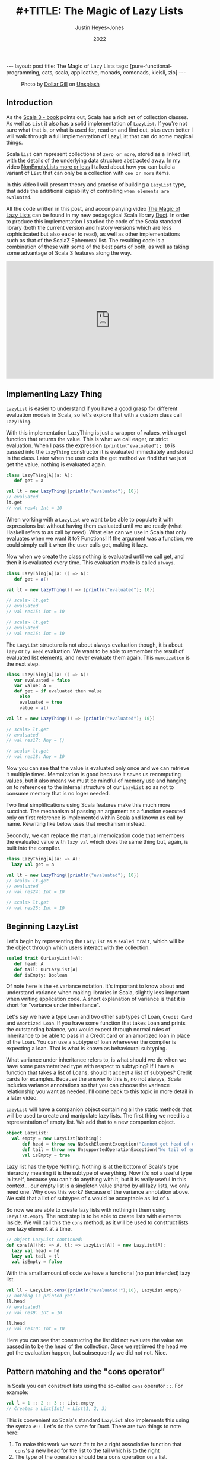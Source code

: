 #+TITLE: #+TITLE: The Magic of Lazy Lists
#+AUTHOR: Justin Heyes-Jones
#+DATE: 2022
#+STARTUP: showall
#+OPTIONS: toc:nil
#+HTML_HTML5_FANCY:
#+CREATOR: <a href="https://www.gnu.org/software/emacs/">Emacs</a> 26.3 (<a href="http://orgmode.org">Org</a> mode 9.4)
#+BEGIN_EXPORT html
---
layout: post
title: The Magic of Lazy Lists
tags: [pure-functional-programming, cats, scala, applicative, monads, comonads, kleisli, zio]
---
<link rel="stylesheet" type="text/css" href="../../../_orgcss/site.css" />
#+END_EXPORT

#+BEGIN_EXPORT html
<style>
.img.special {
  width: 600px;
  border:2px solid #fff;
  box-shadow: 6px 6px 2px #ccc;
  -moz-box-shadow: 6px 6px 2px #ccc;
  -webkit-box-shadow: 6px 6px 2px #ccc;
  -khtml-box-shadow: 6px 6px 2px #ccc;
  margin-bottom: 40px;
}
</style>

<figure>
  <img class="img special" src="../../../images/dollar-gill-0V7_N62zZcU-unsplash.jpg" border="0" alt="A mysterious book on a table with a glowing globe" width="600"/>
  <figcaption>
    Photo by <a href="https://unsplash.com/@dollargill?utm_source=unsplash&utm_medium=referral&utm_content=creditCopyText">Dollar Gill</a> on <a href="https://unsplash.com/s/photos/magic?utm_source=unsplash&utm_medium=referral&utm_content=creditCopyText">Unsplash</a>
  <figcaption>
</figure>
#+END_EXPORT

** Introduction
As the [[https://docs.scala-lang.org/scala3/book/taste-collections.html][Scala 3 - book]] points out, Scala has a rich set of collection
classes. As well as ~List~ it also has a solid implementation of ~LazyList~. If you're not sure what that is, or what is used for, read on and find out, plus even better I will walk through a full implementation of LazyList that can do some magical things.

Scala ~List~ can represent collections of ~zero or more~, stored as a linked list, with the details of the underlying data structure abstracted away. 
In my video [[https://youtu.be/7A2xuRkCZBg][NonEmptyLists more or less]] I talked about how
you can build a variant of ~List~ that can only be a collection with ~one or more~ items. 

In this video I will present theory and practise of building a ~LazyList~ type, that adds the additional capability of controlling ~when elements are evaluated~.

All the code written in this post, and accompanying video [[https://youtu.be/laB15gG5bjY][The Magic of Lazy Lists]] can be found in my new pedagogical Scala library [[https://github.com/justinhj/duct/][Duct]]. In order to produce this implementation I studied the code of the 
Scala standard library (both the current version and history versions which are less sophisticated but also easier to read), as well as other implementations
such as that of the ScalaZ Ephemeral list. The resulting code is a combination of these with some of the best parts of both, as well as taking some advantage of Scala 3 features along the way.

#+BEGIN_EXPORT html
<iframe width="560" height="315" src="https://www.youtube.com/embed/laB15gG5bjY" title="YouTube video player" frameborder="0" allow="accelerometer; autoplay; clipboard-write; encrypted-media; gyroscope; picture-in-picture" allowfullscreen></iframe>
#+END_EXPORT

** Implementing Lazy Thing
~LazyList~ is easier to understand if you have a good grasp for different evaluation models in Scala, so let's explore that with a custom class call ~LazyThing~.

With this implementation LazyThing is just a wrapper of values, with a get function that returns the value. This is what we call eager, or strict evaluation. When I pass 
the expression ~{println("evaluated"); 10~ is passed into the ~LazyThing~ constructor it is evaluated immediately and stored in the class. Later when the user calls the get method 
we find that we just get the value, nothing is evaluated again.

#+BEGIN_SRC scala
class LazyThing[A](a: A):
   def get = a

val lt = new LazyThing({println("evaluated"); 10})
// evaluated
lt.get
// val res4: Int = 10
#+END_SRC

When working with a ~LazyList~ we want to be able to populate it with expressions but without having them evaluated until we are ready (what Haskell refers to
as call by need). What else can we use in Scala that only evaluates when we want it to? Functions! If the argument was a function, we could simply
call it when the user calls get, making it lazy.

Now when we create the class nothing is evaluated until we call get, and then it is evaluated every time. This evaluation mode is called ~always~.

#+BEGIN_SRC scala
class LazyThing[A](a: () => A):
   def get = a()

val lt = new LazyThing(() => {println("evaluated"); 10})

// scala> lt.get
// evaluated
// val res15: Int = 10
                                                                                                                                       
// scala> lt.get
// evaluated
// val res16: Int = 10
#+END_SRC

The ~LazyList~ structure is not about always evaluation though, it is about ~lazy~ or ~by need~ evaluation. We want to be able to remember the result 
of evaluated list elements, and never evaluate them again. This ~memoization~ is the next step.

#+BEGIN_SRC scala
class LazyThing[A](a: () => A):
   var evaluated = false
   var value: A = _
   def get = if evaluated then value
     else
	 evaluated = true
	 value = a()

val lt = new LazyThing(() => {println("evaluated"); 10})

// scala> lt.get
// evaluated
// val res17: Any = ()
                                                                                                                                       
// scala> lt.get
// val res18: Any = 10
#+END_SRC

Now you can see that the value is evaluated only once and we can retrieve it multiple times. Memoization is good because it saves us recomputing 
values, but it also means we must be mindful of memory use and hanging on to references to the internal structure of our ~LazyList~ so as not 
to consume memory that is no loger needed.

Two final simplifications using Scala features make this much more succinct. The mechanism of passing an argument as a function executed only on first 
reference is implemented within Scala and known as call by name. Rewriting like below uses that mechanism instead.

Secondly, we can replace the manual memoization code that remembers the evaluated value with ~lazy val~ which does the same thing but, again, is built into the compiler.

#+BEGIN_SRC scala
class LazyThing[A](a: => A):
  lazy val get = a

val lt = new LazyThing({println("evaluated"); 10})
// scala> lt.get
// evaluated
// val res24: Int = 10
                                                                                                                                       
// scala> lt.get
// val res25: Int = 10
#+END_SRC
** Beginning LazyList
Let's begin by representing the ~LazyList~ as a ~sealed trait~, which will be the object through which users interact with the collection.

#+BEGIN_SRC scala
sealed trait OurLazyList[+A]:
   def head: A
   def tail: OurLazyList[A]
   def isEmpty: Boolean
#+END_SRC

Of note here is the ~+A~ variance notation. It's important to know about and understand variance when making libraries in Scala, slightly less
important when writing application code. A short explanation of variance is that it is short for "variance under inheritance".

Let's say we have a type ~Loan~ and two other sub types of Loan, ~Credit Card~ and ~Amortized Loan~. If you have some function that takes Loan 
and prints the outstanding balance, you would expect through normal rules of inheritance to be able to pass in a Credit card or an amortized 
loan in place of the Loan. You can use a subtype of loan whereever the compiler is expecting a loan. That is what is known as behavioural 
subtyping. 

What variance under inheritance refers to, is what should we do when we have some parameterized type with respect to subtyping? If I have a function 
that takes a list of Loans, should it accept a list of subtypes? Credit cards for examples. Because the answer to this is, no not always, Scala 
includes variance annotations so that you can choose the variance relationship you want as needed. I'll come back to this topic in more detail in a later 
video.



~LazyList~ will have a companion object containing all the static methods that will be used to create and manipulate lazy lists. The first thing 
we need is a representation of empty list. We add that to a new companion object.

#+BEGIN_SRC scala
object LazyList:
  val empty = new LazyList[Nothing]:
      def head = throw new NoSuchElementException("Cannot get head of empty lazy list")
      def tail = throw new UnsupportedOperationException("No tail of empty lazy list")
      val isEmpty = true
#+END_SRC

Lazy list has the type Nothing. Nothing is at the bottom of Scala's type hierarchy meaning it is the subtype of everything. Now it's not a useful type
in itself, because you can't do anything with it, but it is really useful in this context... our empty list is a singleton value shared by all lazy 
lists, we only need one. Why does this work? Because of the variance annotation above. We said that a list of subtypes of ~A~ would be acceptable as 
list of ~A~. 

So now we are able to create lazy lists with nothing in them using ~LazyList.empty~. The next step is to be able to create lists with elements inside. We will call this the ~cons~ method, 
as it will be used to construct lists one lazy element at a time.

#+BEGIN_SRC scala
// object LazyList continued:
def cons[A](hd: => A, tl: => LazyList[A]) = new LazyList[A]:
  lazy val head = hd
  lazy val tail = tl
  val isEmpty = false
#+END_SRC

With this small amount of code we have a functional (no pun intended) lazy list.

#+BEGIN_SRC scala
val ll = LazyList.cons({println("evaluated!");10}, LazyList.empty)
// nothing is printed yet!
ll.head
// evaluated!
// val res9: Int = 10
                                                                                                                                       
ll.head
// val res10: Int = 10
#+END_SRC

Here you can see that constructing the list did not evaluate the value we passed in to be the head of the collection. Once we retrieved the head we got the 
evaluation happen, but subsequently we did not not. Nice.

** Pattern matching and the "cons operator"
In Scala you can construct lists using the so-called ~cons~ operator ~::~. For example:

#+BEGIN_SRC scala
val l = 1 :: 2 :: 3 :: List.empty
// Creates a List[Int] = List(1, 2, 3)
#+END_SRC

This is convenient so Scala's standard ~LazyList~ also implements this using the syntax ~#::~. Let's do the same for Duct. There are two things to note here:

1. To make this work we want #:: to be a right associative function that ~cons~'s a new head for the list to the tail which is to the right
2. The type of the operation should be a cons operation on a list.

To append ~1~ to the list ~val ll = (2,3)~ we need to write ~1 #:: ll~ and we want the compiler to evaluate this as:

#+BEGIN_SRC scala
ll.#::(1)
// where the type of LL is LazyList[Int]
#+END_SRC

Note that in Scala, by convention, anything ending in a colon is right associative, which is what we want here. Also not that in Scala 3 we can write this as an extension method. In the standard library you'll see code like the following:

#+BEGIN_SRC scala
implicit def toDeferrer[A](l: => LazyList[A]): Deferrer[A] = new Deferrer[A](() => l)

final class Deferrer[A] private[LazyList] (private val l: () => LazyList[A]) extends AnyVal {
  /** Construct a LazyList consisting of a given first element followed by elements
    *  from another LazyList.
    */
  def #:: [B >: A](elem: => B): LazyList[B] = newLL(sCons(elem, newLL(l().state)))
  /** Construct a LazyList consisting of the concatenation of the given LazyList and
    *  another LazyList.
    */
  def #:::[B >: A](prefix: LazyList[B]): LazyList[B] = prefix lazyAppendedAll l()
}
#+END_SRC

[[https://github.com/scala/scala/blob/39148e4ec34a5c53443dd1b25ceec2308cd097fe/src/library/scala/collection/immutable/LazyList.scala#L1136][scala.collection.immutable.LazyList.scala]]

With Scala 3 we can simply implement this as an extension method on the ~LazyList~ trait. Much nicer.

#+BEGIN_SRC scala
extension [A](hd: => A)
  def #::(tl: => LazyList[A]): LazyList[A] = 
   LazyList.cons(hd, tl)
#+END_SRC

Now we can create lazy lists more easily as follows:

#+BEGIN_SRC scala
val ll = 1 #:: 2 #:: LazyList.empty
// val ll: LazyList[Int] = LazyList$$anon$2@687292c5
#+END_SRC

Creating a lazy list with the cons operators is one thing but users will expect to be able to deconstruct lists in a pattern match expression to. Let's add that functionality next.

In Scala you implement pattern matching on a particular type by implementing ~unapply~ on an object with that types name, in our case ~#::~.

#+BEGIN_SRC scala
object #:: {
    def unapply[A](s: LazyList[A]): Option[(A, LazyList[A])] =
        if !s.isEmpty then Some((s.head, s.tail)) else None
}
#+END_SRC

The way unapply works is the opposite of a constructor. Given a constructed type, unapply tries to extract the pieces. This is a partial function, it does not have to succeed, so it returns the pieces as an Option.

Now we can write lazy code using pattern matching:

#+BEGIN_SRC scala
def ourMap[A, B](ll: LazyList[A], f: A => B): LazyList[B] =
  ll match {
    case hd #:: tl =>
      LazyList.cons(f(hd), ourMap(tl, f))
    case _ =>
      LazyList.empty
  }
#+END_SRC

** Iterating over Lazy List
Note that destructuring lazy lists is often useful, in my final implementation for the Duct library I opted for the following more simple approach to the map function, shared here because I implemented many of the functions that iterate over lazy lists in the following way:

#+BEGIN_SRC scala
def map[B](f: A => B): LazyList[B] =
  if isEmpty then LazyList.empty
  else LazyList.cons(f(head), tail.map(f))
#+END_SRC

Another useful function is ~forEach~, which you can use to execute some action across the lazy list. This function highlights a couple of interesting things.

1. When working with laziness always consider when you want preserve it versus lose it. The forEach function by definition must visit every element of the list and therefore does not preserve laziness.
2. If possible you should make recursive functions tail recursive, otherwise they are limited by the stack. This implementation is tail recursive. We can tell the compiler to make sure that it is with the annoation.

#+BEGIN_SRC scala
@tailrec
final def forEach(f: A => Unit): Unit =
  if !isEmpty then
    f(head)
    tail.forEach(f)
#+END_SRC

And you can use it as follows. Note that I'm using the [[https://github.com/justinhj/duct/blob/2ebe7e3ea25edf4c668ca6e044959396ae3cb265/core/src/main/scala/org/justinhj/duct/datatypes/LazyList.scala#L123][LazyList.apply]] method here is a convenience to create a lazy list from a variable argument list.

#+BEGIN_SRC scala
val list1: LazyList[Int] = LazyList(1,2,3)

println("forEach list1")
list1.forEach { a =>
  println(a)
}

// forEach list1
// 1
// 2
// 3
#+END_SRC

** Filtering
Another part of the implementation worth looking at is dropping elements that pass or fail some filter, namely ~filter~ and ~dropWhile~. Let's first think about what the semantics are here in terms of laziness.

1. Given a lazy list and a filter function we want the user to be able to iterate through them ~by need~.
2. When the user calls head on a lazy list where many elements fail the filter before a good one comes, many elements are evaluated.
3. We must stop evaluating the elements as soon as we find one that passes the filter, and return that as a lazy list to the caller.

We have to be careful about laziness then. Let's first think about ~dropWhile~. This takes lazy list with all the failing elements dropped.

#+BEGIN_SRC scala
@tailrec
final def dropWhile(f: A => Boolean): LazyList[A] =
    if isEmpty then LazyList.empty
    else if f(head) then tail.dropWhile(f)
    else this
#+END_SRC

Now since we want this to work on many elements potentially, it is important to be tail recursive. With ~dropWhile~ we can take list such as ~LazyList(1,2,3,4,5)~ and drop all elements less than 3. What we get back is LazyList beginning with 3.

Take a moment to think about which elements have been evaluated at this point.

Whether you reason about it by looking at the code or thinking about it semantically, the answer is that the 3 is evaluated and the ~4,5~ elements are in a lazy tail. ~dropWhile~ then will evaluate elementes ~up to and including the first one that should not be dropped~.

Once you implement ~dropWhile~ it can be used to implement ~filter~ with the requirements we came up with above.

#+BEGIN_SRC scala
def filter(f: A => Boolean): LazyList[A] =
    val dropped = this.dropWhile(a => !f(a))
    if dropped.isEmpty then LazyList.empty
    else LazyList.cons(dropped.head, dropped.tail.filter(f))    
#+END_SRC

** Infinite lists
Quite a few years ago I was working through a Haskell tutorial for beginners. Some of the examples worked with infinite lists; mapping them, filtering them and zipping them together. At the time my knowledge of evaluation and laziness was 
not sophisticated. As they say, any sufficiently advanced technology is indistinguishable from magic. Since Haskell was doing things more advanced than I understood at the time, I thought of infinite lists as being a magic trick.

As you've seen so far, I hope, the mechanisms of lazy evaluation make working with infinite lists possible, and don't require a lot of work. Let's look at how what we've done so far scales effortlessly from small lists to inifinite ones.

#+BEGIN_SRC scala
def repeat[A](a: A): LazyList[A] = a #:: repeat(a)
def from(n: Int) : LazyList[Int] = n #:: from(n+1)
def iterate[A](a: A)(next: A => A): LazyList[A] = a #:: iterate(next(a))(next)
#+END_SRC

Note how these functions build on what we did so far, and give us ways to declaratively create infinite lists.

~repeat~ provides a lazy list with a head of type ~A~. When the use takes the tail they get the same thing and so on forever. This gives us a definition of an infinitely repeating constant.

~from~ shows how we can incrementally generate numbers from some starting value n. Note that the tail is a function that takes input from the previous call; in this way we can pass information through an infinite chain of computation!

~iterate~ is a generalisation of this allowing you take some function that creates a new A from the previous one, forever.

Obviously we don't want to literally evaluate infinite lists because we don't have time for that, so you would use [[https://github.com/justinhj/duct/blob/2ebe7e3ea25edf4c668ca6e044959396ae3cb265/core/src/main/scala/org/justinhj/duct/datatypes/LazyList.scala#L57][take]] and drop and other filtering mechanisms to work with only the values you are interested in. As we will see, there are times when you don't know how many of a thing you need and it may be expensive to generate them, so ~by need~ evaluation is what we want.

** Fusion of operations
Imagine the following code.

#+BEGIN_SRC scala
val lotsOfThings = List.fill(1)(10000000)
lotsOfThings.map(a => expensiveCalculation(a)).filter(a => a < 10).map(a => expensiveCalculation2(a)).take(10).sum
#+END_SRC

With a strictly evaluated list what happens here?

1. ~map~ will iterate over the large list, doing expensiveCalculation 10m times and making a new list of 10m elements.
2. ~filter~ will walk that new list and create a new list with up to 10m elements that pass the filter.
3. ~map~ will take those elements and create a new list after calling expensiveCalculation2 on each element
4. ~take~ will drop all elements after the 10th one
5. ~sum~ iterates over the elements

Whilst this kind of code is not typical, you are hopefully not working with lists this big, but if the use case requires it, then lazy lists provide a ~potentially~ much more efficient way of working.

The same code as a lazy list would work this way.

1. [@1] ~map~ takes the large list and returns a lazy list where, when evaluated, head will have expensiveCalculation applied to it. This is O(1).
2. [@2] ~filter~ will internally call ~dropWhile~. Let's pretend the filter is true because a < 10 and we return a new lazy list with the filter but paused at the first element.
3. [@3] ~map~ will take that list and again, return a new lazy list that is unevaluated and ready to run expensiveCalculation2 if anyone asks.

Observation... we are turning our list of values into a ~list of delayed computations~. This takes up more memory than a list of values because each step is wrapped in a Function object.

4. [@4] ~take~ will now return a lazy list that keeps track of a counter and stops (returns an empty tail) when it runs out, so we set a bound on our computation.
5. [@5] ~sum~ okay now we're going to do a bit more work. sum calls ~foldLeft~ (see below), which by definition must evaluate all the items and combine them to a single result

#+BEGIN_SRC scala
@tailrec
final def foldLeft[B](z: B)(f: (B, A) => B): B =
    if isEmpty then z
    else tail.foldLeft(f(z, head))(f)
#+END_SRC

6. [@6] Now more serious evaluation will happen. What we have at this point is a sort of stack of computations for each successive element. We will call expensiveCalculation1 and expensiveCalculation2 ~only as often as needed~ to evaluate the 10 elements.

This is all rather hard to conceptualize, so here's a picture that may help. The call stack shown in the middle of the ~foldLeft~ shows that the lazy list we evaluate consists of a stack of function calls that are waiting to happen.

#+BEGIN_EXPORT html
<img class="img" src="../../../images/nestedlazylist.png" border="0" style="padding: 30px;" alt="A callstack snapshot" width="600"/>
#+END_EXPORT

Fusion of operations means that a sequence of complex, expensive operations, can be limited to only the number of elements you are interested in and performed per-element, not across the whole collection. This is the essence of being able to control evaluation for your own needs.

This gives us some insight on when to use a lazy list (or equivalent structures such as streams, iterators), rather than concrete immutable containers.

Use lazy lists when you need to execute an expensive sequence of operations and you don't expect to consume the majority of the collection.

Obviously you need to use some discretion here. If you can't guarantee that the whole list won't be executed, it's probably not a good use case. But this technique translates well to computation where we never see the whole list (streaming applications that work with Kafka and Kinesis for example).

** Laziness for convenience
Some algorithms require you to provide a list of thing but you don't know how many things you need in advance. Here's an example that appears in the paper [[https://www.staff.city.ac.uk/~ross/papers/Applicative.html][Applicative Programming with Effects]] that transposes a matrix.

You can see this code also in my post about the paper at [[./2020/04/04/whats-ap.html][What's Ap?]], although the coverage there is more about how bit of code can be written in "the applicative style".

First let's represent a 2-dimensional matrix as a lazy list of lazy lists.

#+BEGIN_SRC scala
val matrix = LazyList(
  LazyList(11, 12, 13, 14, 15),
  LazyList(21, 22, 23, 24, 25),
  LazyList(31, 32, 33, 34, 35)
)
#+END_SRC

The idea of transposing a matrix is you "rotate" it such that if you started with n rows and m columns, you would end up with a rotated matrix with m rows and n columns.

Rotated by hand and represented in code, this 3 by 5 matrix should be transposed to the following.

#+BEGIN_SRC scala
val matrix = LazyList(
  LazyList(11, 21, 31),
  LazyList(12, 22, 32),
  LazyList(13, 23, 33),
  LazyList(14, 24, 34),
  LazyList(15, 25, 35)
)
#+END_SRC

In order to implement this a nicely functional, declarative way, we first need a helper function ~zipWith~ that takes two empty lists and lets us combine them with a function.

#+BEGIN_SRC scala 
def zipWith[A, B, C](as: LazyList[A], bs: LazyList[B])
  (f: (A, B) => C): LazyList[C] = as.zip(bs).map { case (a, b) => f(a, b) }
#+END_SRC

An important property of zip is that given two lists it combines them together into a new list of tuples, the length of which is bounded by the shortest one. This means we can combine zip and lazy lists to 
zip together two lists, one of which is infinite and the other is bounded. That's the technique used here.

#+BEGIN_SRC scala
def transpose[A](
    matrix: LazyList[LazyList[A]]): LazyList[LazyList[A]] =
  if matrix.isEmpty then LazyList.repeat(LazyList.empty) then
  else zipWith(matrix.head, transpose(matrix.tail))(_ #:: _)
#+END_SRC

Is it easy to understand? No, it takes a bit of thinking about to understand what is going on (as an exercise I'd suggest adding some println to see how it works). What's more 
interesting though, is that this is a much more functional, declarative version of matrix transpose. Imagine writing this in Go and you will do it as a for loop, taking care not to 
make any mistakes. Even though matrix transpose is simple, functional programming ~scales up~ to bigger more complex programs, whereas the imperative version is more 
of one off implementation.

The "trick" in the code above is in the ~LazyList.repeat~. The iteration of the transpose works along each row of the matrix producing the new columns with cons, but at some point it runs out of rows and it needs another row of empty lists to finish the new rows off. How many empty lists does it need? Well we could work it out by counting, but why not just say 
here is an infinite number, and let the zip figure out when to stop.

** Folding left and right
There are a couple of interesting things to say about folding lazy lists. Firstly let's look at stack safety.

As we saw earlier the amount of memory used by a lazy list can be
higher than with a regular list since with fusion between operations
we can end up with a stack of function objects before it is
evaluted. For that reason and just in general we may want to operate
on large lists, it's important to consider which operations are stack
safe and which are not.

For a stack safe function I present ~foldLeft~.

#+BEGIN_SRC scala
  @tailrec
  final def foldLeft[B](z: B)(f: (B, A) => B): B =
    if isEmpty then z
    else tail.foldLeft(f(z, head))(f)
#+END_SRC

This is a so-called aggregate function that takes a collection, in this case, iterates over it and produces some aggregate value. The supplied function
from the user is applied to each element along with some accumulating value. In the case of this implementation the foldLeft recursive call is in ~tail position~ 
which means we can assume it uses tail call optimization. We add the annotation to tell the compiler we think so, and it will both complain if it is not eligible.

#+BEGIN_SRC scala
def incN(n: Int, inc: Int): LazyList[Int] =
  LazyList.cons(n, incN(n + inc, inc))

println(
  incN(1, 1).take(10000000).foldLeft(BigInt(0)) { case (acc, a) => acc + a }
)
#+END_SRC

This function adds up 10m integers and as such takes up a lot of stack space and crashes. Except it doesn't! Why? Because of the tail call optimization.

Now it will in fact take a good few seconds on modern hardware, which is a long time, and it may in fact crash with out of memory or be pathologically slow. Why? Because we are creating a lot of garbage here, in the order of gigabytes, and that takes a lot of work to clear up.

Make sure you have a decent amount of heap and use the G1 garbage collector via these settings (this is for running sbt, you can set the same JAVA_OPTS for IDE's and so on).

#+BEGIN_SRC bash
SBT_OPTS="-XX:+UseG1GC -Xmx4G" sbt
#+END_SRC

So foldLeft is stack safe, how about foldRight?

#+BEGIN_SRC scala
def foldRight[B](z: => B)(f: (A, => B) => B): B =
  if isEmpty then z
  else f(head, tail.foldRight(z)(f))
#+END_SRC

Note that the problem here is that the recursive call is not a tail
call position, in this case the user function ~f~ is. That means we
can't use the tailrec annotation and it will not be tail call
optimized.

Can we infer from this situation that ~foldRight~ is useless? No actually. It has a property that foldLeft does not, that of being able to ~terminate early~. Just like with fusion of operations, 
the early termination of ~foldRight~ can be used to save us work, and make code more efficient.

How does that work? The "trick" here is that the second argument of the user function, the accumulator, is a call by name value. It's lazy! That means we don't have to evaluate it.

This example code uses ~foldRight~ to find "tuna" in a list of fish. 

#+BEGIN_SRC scala
def hasTuna(ll: LazyList[String]): Boolean =
  ll.foldRight(false){
    (next, z) => 
      println(next)
      if next == "tuna" then
        true
      else
        z
  }

hasTuna(LazyList("salmon", "shark", "tuna", "moray", "goldfish", "eel"))
// prints:
//   salmon
//   shark
//   tuna
#+END_SRC

This is simply not possible with foldLeft, nor is it possible if you don't use a call by name argument for the accumulator in foldRight. If you're not sure why it is not possible for 
foldLeft, try putting some println statements into things that you foldLeft and foldRight and see the order in which things are done.

By the way if you try this with the standard library you'll find it does not work the same way. The signature of foldRight is as follows:

#+BEGIN_SRC scala
def foldRight[B](z: B)(op: (A, B) => B): B
#+END_SRC

Withough even trying it we know that it must expand the whole collection, although feel free to try it if you need to prove it to yourself. There has been some
discussion on this, for example. 

https://stackoverflow.com/questions/7830471/foldright-on-infinite-lazy-structure
http://voidmainargs.blogspot.com/2011/08/folding-stream-with-scala.html

As noted in the second example the following code will work with a lazy aware foldRight only.

#+BEGIN_SRC scala
LazyList.repeat(true).foldRight(false){_ || _}
#+END_SRC

** Last words
Maybe LazyList is not something you will use very often but I think some of the ideas here are central to functional programming. When you are working 
with streaming libraries like fs2, or effect libraries like Zio, this idea of building up some structure first, then evaluating it, is very powerful, and understanding 
lazy lists in some depth will hopefully help your way of thinking in your day to day Scala code!

Thanks for reading, if you enjoyed this content please share with a friend. If not, drop me a note and tell me what I can do better.

** References
Functional Programming in Scala (aka the red book) - has a great chapter on lazy lists
[[https://www.manning.com/books/functional-programming-in-scala][Functional Programming in Scala - Manning Press]]

LazyList Scala standard library 2.13 - modern day production ready code
https://www.scala-lang.org/api/2.13.x/scala/collection/immutable/LazyList.html

Stream from Scala standard library 2.7 - older and simpler version which I found easier to understand
https://github.com/scala/scala/blob/v2.7.7/src/library/scala/Stream.scala

Scalaz Ephemeral Stream - did some things I liked too
https://github.com/scalaz/scalaz/blob/ea81ca782a634d4cd93c56529c082567a207c9f6/core/src/main/scala/scalaz/EphemeralStream.scala
